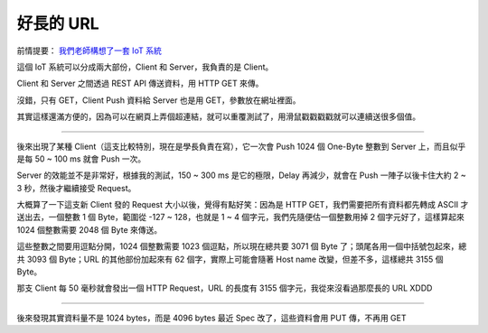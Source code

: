 ==========
好長的 URL
==========

前情提要： `我們老師構想了一套 IoT 系統 <20150424-tree.rst>`_

這個 IoT 系統可以分成兩大部份，Client 和 Server，我負責的是 Client。

Client 和 Server 之間透過 REST API 傳送資料，用 HTTP GET 來傳。

沒錯，只有 GET，Client Push 資料給 Server 也是用 GET，參數放在網址裡面。

其實這樣還滿方便的，因為可以在網頁上弄個超連結，就可以重覆測試了，用滑鼠戳戳戳戳就可以連續送很多個值。

----

後來出現了某種 Client（這支比較特別，現在是學長負責在寫），它一次會 Push 1024 個 One-Byte 整數到 Server 上，而且似乎是每 50 ~ 100 ms 就會 Push 一次。

Server 的效能並不是非常好，根據我的測試，150 ~ 300 ms 是它的極限，Delay 再減少，就會在 Push 一陣子以後卡住大約 2 ~ 3 秒，然後才繼續接受 Request。

大概算了一下這支新 Client 發的 Request 大小以後，覺得有點好笑：因為是 HTTP GET，我們需要把所有資料都先轉成 ASCII 才送出去，一個整數 1 個 Byte，範圍從 -127 ~ 128，也就是 1 ~ 4 個字元，我們先隨便估一個整數用掉 2 個字元好了，這樣算起來 1024 個整數需要 2048 個 Byte 來傳送。

這些整數之間要用逗點分開，1024 個整數需要 1023 個逗點，所以現在總共要 3071 個 Byte 了；頭尾各用一個中括號包起來，總共 3093 個 Byte；URL 的其他部份加起來有 62 個字，實際上可能會隨著 Host name 改變，但差不多，這樣總共 3155 個 Byte。

那支 Client 每 50 毫秒就會發出一個 HTTP Request，URL 的長度有 3155 個字元，我從來沒看過那麼長的 URL XDDD

----

後來發現其實資料量不是 1024 bytes，而是 4096 bytes
最近 Spec 改了，這些資料會用 PUT 傳，不再用 GET

